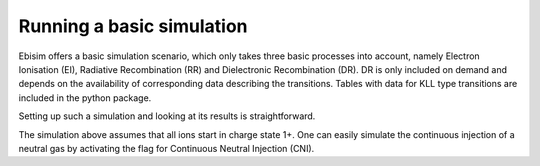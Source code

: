Running a basic simulation
==========================

Ebisim offers a basic simulation scenario, which only takes three basic processes into account,
namely Electron Ionisation (EI), Radiative Recombination (RR) and Dielectronic Recombination
(DR). DR is only included on demand and depends on the availability of corresponding data
describing the transitions. Tables with data for KLL type transitions are included in the python
package.

Setting up such a simulation and looking at its results is straightforward.

.. plot :: examples/ex_basic_simulation_1.py
    :include-source:

The simulation above assumes that all ions start in charge state 1+. One can easily simulate
the continuous injection of a neutral gas by activating the flag for
Continuous Neutral Injection (CNI).

.. plot :: examples/ex_basic_simulation_2.py
    :include-source: